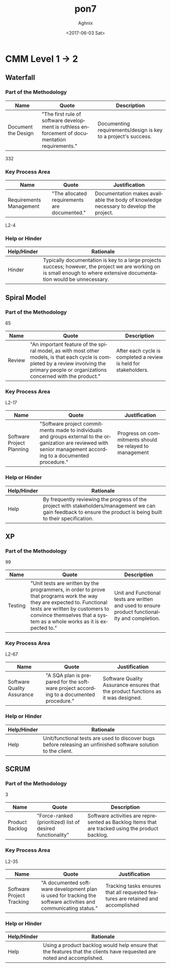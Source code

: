 #+OPTIONS: ':nil *:t -:t ::t <:t H:3 \n:nil ^:t arch:headline author:t
#+OPTIONS: broken-links:nil c:nil creator:nil d:(not "LOGBOOK") date:t e:t
#+OPTIONS: email:nil f:t inline:t num:t p:nil pri:nil prop:nil stat:t tags:t
#+OPTIONS: tasks:t tex:t timestamp:t title:t toc:t todo:t |:t
#+TITLE: pon7
#+DATE: <2017-06-03 Sat>
#+AUTHOR: Aghnix
#+EMAIL: aghnix@aghnix
#+LANGUAGE: en
#+SELECT_TAGS: export
#+EXCLUDE_TAGS: noexport
#+CREATOR: Emacs 25.2.2 (Org mode 9.0.7)

* CMM Level 1 -> 2
** Waterfall
*** Part of the Methodology
    | Name                | Quote                                                                                           | Description                                                    |
    |---------------------+-------------------------------------------------------------------------------------------------+----------------------------------------------------------------|
    | Document the Design | "The first rule of software development is ruthless enforcement of documentation requirements." | Documenting requirements/design is key to a project's success. |
    332
*** Key Process Area
    | Name                    | Quote                                        | Justification                                                                         |
    |-------------------------+----------------------------------------------+---------------------------------------------------------------------------------------|
    | Requirements Management | "The allocated requirements are documented." | Documentation makes available the body of knowledge necessary to develop the project. |
    L2-4
*** Help or Hinder
    | Help/Hinder | Rationale                                                                                                                                                                 |
    |-------------+---------------------------------------------------------------------------------------------------------------------------------------------------------------------------|
    | Hinder      | Typically documentation is key to a large projects success; however, the project we are working on is small enough to where extensive documentation would be unnecessary. |
** Spiral Model
*** Part of the Methodology
    65
    | Name   | Quote                                                                                                                                                                                        | Description                                                      |
    |--------+----------------------------------------------------------------------------------------------------------------------------------------------------------------------------------------------+------------------------------------------------------------------|
    | Review | "An important feature of the spiral model, as with most other models, is that each cycle is completed by a review involving the primary people or organizations concerned with the product." | After each cycle is completed a review is held for stakeholders. |
*** Key Process Area
    L2-17
    | Name                      | Quote                                                                                                                                                               | Justification                                           |
    |---------------------------+---------------------------------------------------------------------------------------------------------------------------------------------------------------------+---------------------------------------------------------|
    | Software Project Planning | "Software project commitments made to individuals and groups external to the organization are reviewed with senior management according to a documented procedure." | Progress on commitments should be relayed to management |
*** Help or Hinder
    | Help/Hinder | Rationale                                                                                                                                                          |
    |-------------+--------------------------------------------------------------------------------------------------------------------------------------------------------------------|
    | Help        | By frequently reviewing the progress of the project with stakeholders/management we can gain feedback to ensure the product is being built to their specification. |
** XP
*** Part of the Methodology
    99
    | Name    | Quote                                                                                                                                                                                                                                 | Description                                                                                    |
    |---------+---------------------------------------------------------------------------------------------------------------------------------------------------------------------------------------------------------------------------------------+------------------------------------------------------------------------------------------------|
    | Testing | "Unit tests are written by the programmers, in order to prove that programs work the way they are expected to. Functional tests are written by customers to convince themselves that a system as a whole works as it is expected to." | Unit and Functional tests are written and used to ensure product functionality and completion. |
*** Key Process Area
    L2-67
    | Name                       | Quote                                                                                  | Justification                                                                     |
    |----------------------------+----------------------------------------------------------------------------------------+-----------------------------------------------------------------------------------|
    | Software Quality Assurance | "A SQA plan is prepared for the software project according to a documented procedure." | Software Quality Assurance ensures that the product functions as it was designed. |
*** Help or Hinder
    | Help/Hinder | Rationale                                                                                                       |
    |-------------+-----------------------------------------------------------------------------------------------------------------|
    | Help        | Unit/functional tests are used to discover bugs before releasing an unfinished software solution to the client. |
** SCRUM
*** Part of the Methodology
    3
    | Name            | Quote                                                      | Description                                                                                      |
    |-----------------+------------------------------------------------------------+--------------------------------------------------------------------------------------------------|
    | Product Backlog | "Force-ranked (prioritized) list of desired functionality" | Software activities are represented as Backlog Items that are tracked using the product backlog. |
*** Key Process Area
    L2-35
    | Name                      | Quote                                                                                                           | Justification                                                                    |
    |---------------------------+-----------------------------------------------------------------------------------------------------------------+----------------------------------------------------------------------------------|
    | Software Project Tracking | "A documented software development plan is used for tracking the software activities and communicating status." | Tracking tasks ensures that all requested features are retained and accomplished |
*** Help or Hinder
    | Help/Hinder | Rationale                                                                                                               |
    |-------------+-------------------------------------------------------------------------------------------------------------------------|
    | Help        | Using a product backlog would help ensure that the features that the clients have requested are noted and accomplished. |
